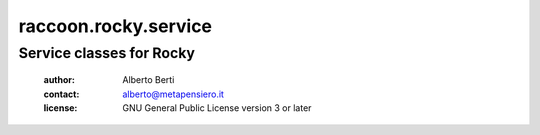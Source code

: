 .. -*- coding: utf-8 -*-
.. :Project:   raccoon.rocky.service -- Service classes for Rocky
.. :Created:   gio 24 mar 2016, 19.20.15, CET
.. :Author:    Alberto Berti <alberto@metapensiero.it>
.. :License:   GNU General Public License version 3 or later
.. :Copyright: © 2016, 2017, 2018 Alberto Berti
..

=======================
 raccoon.rocky.service
=======================

Service classes for Rocky
=========================

 :author: Alberto Berti
 :contact: alberto@metapensiero.it
 :license: GNU General Public License version 3 or later
